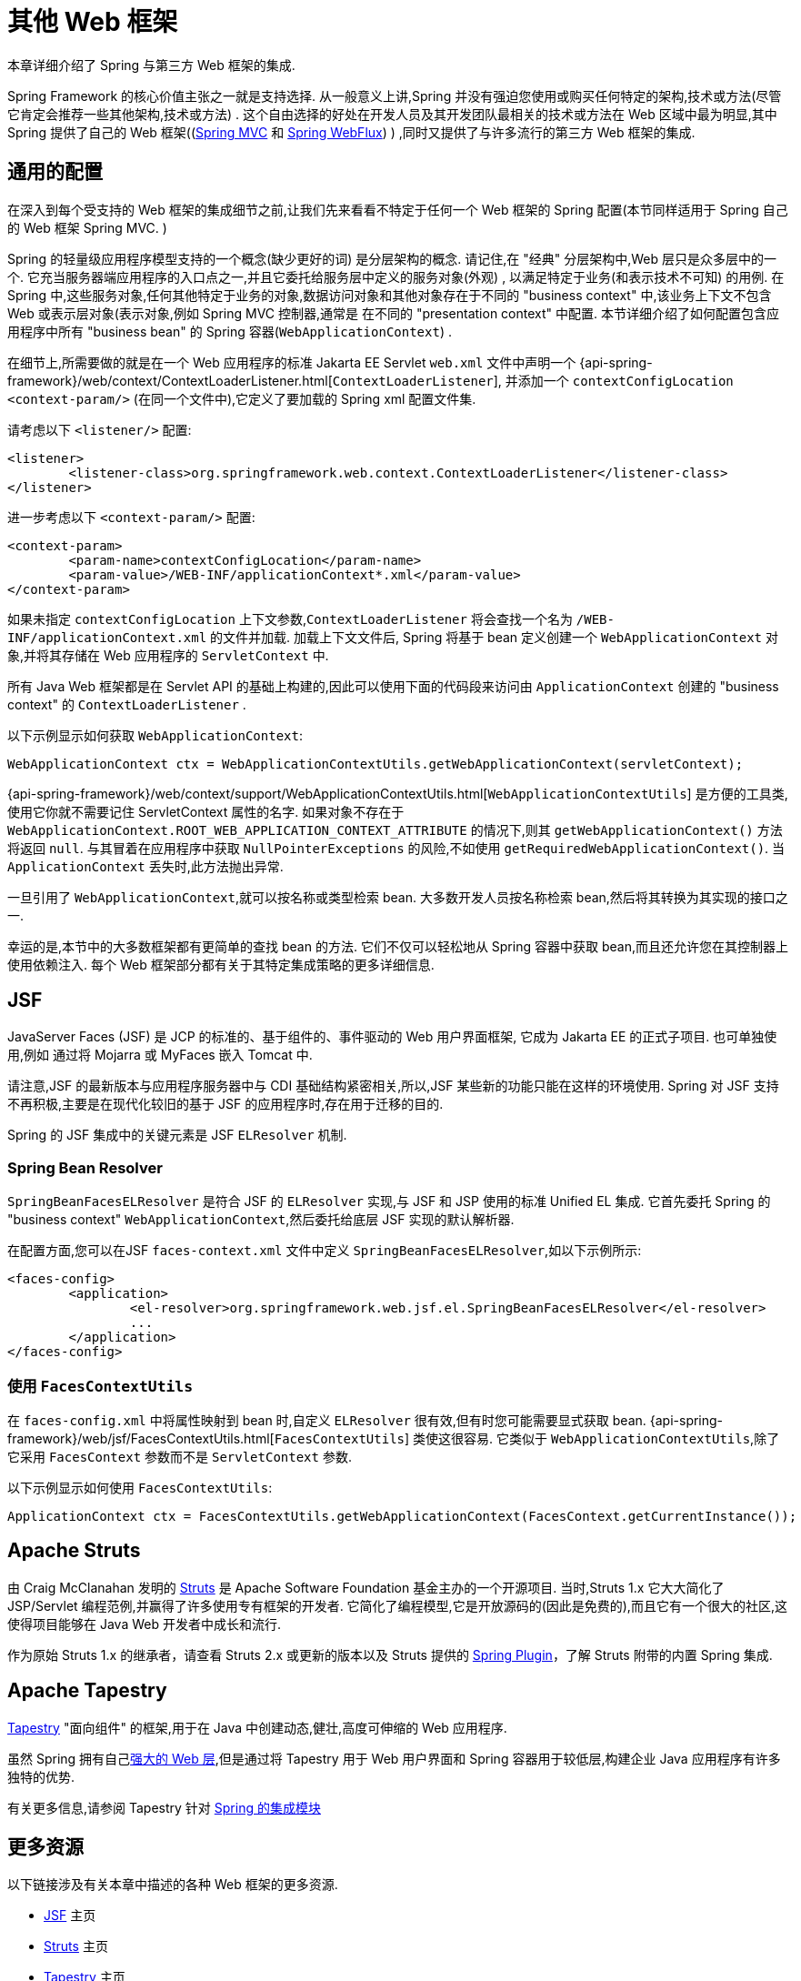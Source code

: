 [[web-integration]]
= 其他 Web 框架

本章详细介绍了 Spring 与第三方 Web 框架的集成.

Spring Framework 的核心价值主张之一就是支持选择.  从一般意义上讲,Spring 并没有强迫您使用或购买任何特定的架构,技术或方法(尽管它肯定会推荐一些其他架构,技术或方法) .
这个自由选择的好处在开发人员及其开发团队最相关的技术或方法在 Web 区域中最为明显,其中 Spring 提供了自己的 Web 框架((<<mvc, Spring MVC>> 和 <<web-reactive.adoc#webflux, Spring WebFlux>>) ) ,同时又提供了与许多流行的第三方 Web 框架的集成.

[[web-integration-common]]
== 通用的配置

在深入到每个受支持的 Web 框架的集成细节之前,让我们先来看看不特定于任何一个 Web 框架的 Spring 配置(本节同样适用于 Spring 自己的 Web 框架 Spring MVC. )

Spring 的轻量级应用程序模型支持的一个概念(缺少更好的词) 是分层架构的概念. 请记住,在 "经典" 分层架构中,Web 层只是众多层中的一个.  它充当服务器端应用程序的入口点之一,并且它委托给服务层中定义的服务对象(外观) , 以满足特定于业务(和表示技术不可知) 的用例.
在 Spring 中,这些服务对象,任何其他特定于业务的对象,数据访问对象和其他对象存在于不同的 "business context" 中,该业务上下文不包含 Web 或表示层对象(表示对象,例如 Spring MVC 控制器,通常是 在不同的 "presentation context" 中配置.  本节详细介绍了如何配置包含应用程序中所有 "business bean" 的 Spring 容器(`WebApplicationContext`) .

在细节上,所需要做的就是在一个 Web 应用程序的标准 Jakarta EE Servlet `web.xml` 文件中声明一个 {api-spring-framework}/web/context/ContextLoaderListener.html[`ContextLoaderListener`], 并添加一个 `contextConfigLocation` `<context-param/>` (在同一个文件中),它定义了要加载的 Spring xml 配置文件集.

请考虑以下 `<listener/>` 配置:

[source,xml,indent=0,subs="verbatim,quotes"]
----
	<listener>
		<listener-class>org.springframework.web.context.ContextLoaderListener</listener-class>
	</listener>
----

进一步考虑以下 `<context-param/>` 配置:

[source,xml,indent=0,subs="verbatim,quotes"]
----
	<context-param>
		<param-name>contextConfigLocation</param-name>
		<param-value>/WEB-INF/applicationContext*.xml</param-value>
	</context-param>
----

如果未指定 `contextConfigLocation` 上下文参数,`ContextLoaderListener` 将会查找一个名为 `/WEB-INF/applicationContext.xml` 的文件并加载. 加载上下文文件后, Spring 将基于 bean 定义创建一个 `WebApplicationContext` 对象,并将其存储在 Web 应用程序的 `ServletContext` 中.

所有 Java Web 框架都是在 Servlet API 的基础上构建的,因此可以使用下面的代码段来访问由 `ApplicationContext` 创建的 "business context" 的 `ContextLoaderListener` .

以下示例显示如何获取 `WebApplicationContext`:

[source,java,indent=0,subs="verbatim,quotes"]
----
	WebApplicationContext ctx = WebApplicationContextUtils.getWebApplicationContext(servletContext);
----

{api-spring-framework}/web/context/support/WebApplicationContextUtils.html[`WebApplicationContextUtils`] 是方便的工具类,使用它你就不需要记住 ServletContext 属性的名字. 如果对象不存在于 `WebApplicationContext.ROOT_WEB_APPLICATION_CONTEXT_ATTRIBUTE` 的情况下,则其 `getWebApplicationContext()` 方法将返回 `null`.
与其冒着在应用程序中获取 `NullPointerExceptions` 的风险,不如使用 `getRequiredWebApplicationContext()`. 当 `ApplicationContext` 丢失时,此方法抛出异常.

一旦引用了 `WebApplicationContext`,就可以按名称或类型检索 bean.  大多数开发人员按名称检索 bean,然后将其转换为其实现的接口之一.

幸运的是,本节中的大多数框架都有更简单的查找 bean 的方法.  它们不仅可以轻松地从 Spring 容器中获取 bean,而且还允许您在其控制器上使用依赖注入.  每个 Web 框架部分都有关于其特定集成策略的更多详细信息.

[[jsf]]
== JSF

JavaServer Faces (JSF) 是 JCP 的标准的、基于组件的、事件驱动的 Web 用户界面框架, 它成为 Jakarta EE 的正式子项目. 也可单独使用,例如 通过将 Mojarra 或 MyFaces 嵌入 Tomcat 中.

请注意,JSF 的最新版本与应用程序服务器中与 CDI 基础结构紧密相关,所以,JSF 某些新的功能只能在这样的环境使用.  Spring 对 JSF 支持不再积极,主要是在现代化较旧的基于 JSF 的应用程序时,存在用于迁移的目的.

Spring 的 JSF 集成中的关键元素是 JSF `ELResolver` 机制.

[[jsf-springbeanfaceselresolver]]
=== Spring Bean Resolver

`SpringBeanFacesELResolver` 是符合 JSF 的 `ELResolver` 实现,与 JSF 和 JSP 使用的标准 Unified EL 集成.  它首先委托 Spring 的 "business context" `WebApplicationContext`,然后委托给底层 JSF 实现的默认解析器.

在配置方面,您可以在JSF `faces-context.xml` 文件中定义 `SpringBeanFacesELResolver`,如以下示例所示:

[source,xml,indent=0,subs="verbatim,quotes"]
----
	<faces-config>
		<application>
			<el-resolver>org.springframework.web.jsf.el.SpringBeanFacesELResolver</el-resolver>
			...
		</application>
	</faces-config>
----

[[jsf-facescontextutils]]
=== 使用 `FacesContextUtils`

在 `faces-config.xml` 中将属性映射到 bean 时,自定义 `ELResolver` 很有效,但有时您可能需要显式获取 bean. {api-spring-framework}/web/jsf/FacesContextUtils.html[`FacesContextUtils`] 类使这很容易.  它类似于 `WebApplicationContextUtils`,除了它采用 `FacesContext` 参数而不是 `ServletContext` 参数.

以下示例显示如何使用 `FacesContextUtils`:

[source,java,indent=0,subs="verbatim,quotes"]
----
	ApplicationContext ctx = FacesContextUtils.getWebApplicationContext(FacesContext.getCurrentInstance());
----

[[struts]]
== Apache Struts

由 Craig McClanahan 发明的 https://struts.apache.org[Struts]  是 Apache Software Foundation 基金主办的一个开源项目. 当时,Struts 1.x 它大大简化了 JSP/Servlet 编程范例,并赢得了许多使用专有框架的开发者.
它简化了编程模型,它是开放源码的(因此是免费的),而且它有一个很大的社区,这使得项目能够在 Java Web 开发者中成长和流行.

作为原始 Struts 1.x 的继承者，请查看 Struts 2.x 或更新的版本以及 Struts 提供的 https://struts.apache.org/plugins/spring/[Spring Plugin]，了解 Struts 附带的内置 Spring 集成.

[[tapestry]]
== Apache Tapestry

https://tapestry.apache.org/[Tapestry] "面向组件" 的框架,用于在 Java 中创建动态,健壮,高度可伸缩的 Web 应用程序.

虽然 Spring 拥有自己<<mvc, 强大的 Web 层>>,但是通过将 Tapestry 用于 Web 用户界面和 Spring 容器用于较低层,构建企业 Java 应用程序有许多独特的优势.

有关更多信息,请参阅 Tapestry 针对 https://tapestry.apache.org/integrating-with-spring-framework.html[Spring 的集成模块]


[[web-integration-resources]]
== 更多资源

以下链接涉及有关本章中描述的各种 Web 框架的更多资源.

*  https://www.oracle.com/java/technologies/javaserverfaces.html[JSF] 主页
*  https://struts.apache.org/[Struts] 主页
*  https://tapestry.apache.org/[Tapestry] 主页
